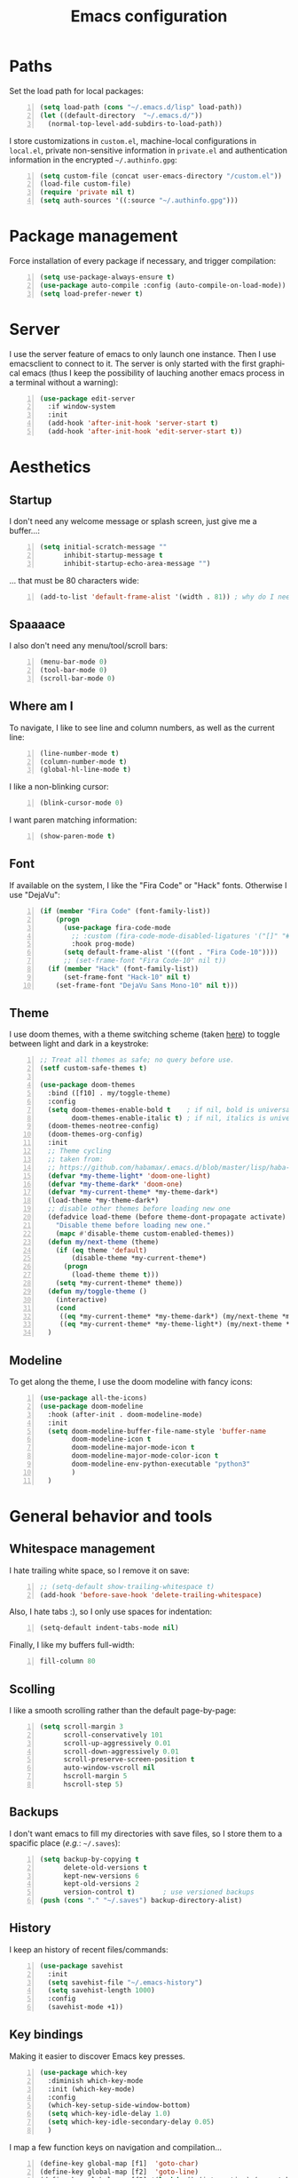 #+TITLE: Emacs configuration
#+LANGUAGE: en

* Paths
  Set the load path for local packages:
  #+BEGIN_SRC emacs-lisp +n
    (setq load-path (cons "~/.emacs.d/lisp" load-path))
    (let ((default-directory  "~/.emacs.d/"))
      (normal-top-level-add-subdirs-to-load-path))
  #+END_SRC

  I store customizations in =custom.el=, machine-local configurations in
  =local.el=, private non-sensitive information in =private.el= and
  authentication information in the encrypted =~/.authinfo.gpg=:
  #+BEGIN_SRC emacs-lisp +n
    (setq custom-file (concat user-emacs-directory "/custom.el"))
    (load-file custom-file)
    (require 'private nil t)
    (setq auth-sources '((:source "~/.authinfo.gpg")))
  #+END_SRC

* Package management
  Force installation of every package if necessary, and
  trigger compilation:
  #+BEGIN_SRC emacs-lisp +n
    (setq use-package-always-ensure t)
    (use-package auto-compile :config (auto-compile-on-load-mode))
    (setq load-prefer-newer t)
  #+END_SRC

* Server
  I use the server feature of emacs to only launch one instance. Then I
  use emacsclient to connect to it. The server is only started with the
  first graphical emacs (thus I keep the possibility of lauching another
  emacs process in a terminal without a warning):
  #+BEGIN_SRC emacs-lisp +n
    (use-package edit-server
      :if window-system
      :init
      (add-hook 'after-init-hook 'server-start t)
      (add-hook 'after-init-hook 'edit-server-start t))
  #+END_SRC

* Aesthetics
** Startup
   I don't need any welcome message or splash screen, just give me a
   buffer...:
   #+BEGIN_SRC emacs-lisp +n
     (setq initial-scratch-message ""
           inhibit-startup-message t
           inhibit-startup-echo-area-message "")
   #+END_SRC
   ... that must be 80 characters wide:
   #+BEGIN_SRC emacs-lisp +n
     (add-to-list 'default-frame-alist '(width . 81)) ; why do I need 81 here?
   #+END_SRC

** Spaaaace
   I also don't need any menu/tool/scroll bars:
   #+BEGIN_SRC emacs-lisp +n
     (menu-bar-mode 0)
     (tool-bar-mode 0)
     (scroll-bar-mode 0)
   #+END_SRC

** Where am I
   To navigate, I like to see line and column numbers, as well as the
   current line:
   #+BEGIN_SRC emacs-lisp +n
     (line-number-mode t)
     (column-number-mode t)
     (global-hl-line-mode t)
   #+END_SRC
   I like a non-blinking cursor:
   #+BEGIN_SRC emacs-lisp +n
     (blink-cursor-mode 0)
   #+END_SRC
   I want paren matching information:
   #+BEGIN_SRC emacs-lisp +n
     (show-paren-mode t)
   #+END_SRC

** Font
   If available on the system, I like the "Fira Code" or "Hack"
   fonts. Otherwise I use "DejaVu":
   #+BEGIN_SRC emacs-lisp +n
     (if (member "Fira Code" (font-family-list))
         (progn
           (use-package fira-code-mode
             ;; :custom (fira-code-mode-disabled-ligatures '("[]" "#{" "#(" "#_" "#_(" "x")) ;; List of ligatures to turn off
             :hook prog-mode)
           (setq default-frame-alist '((font . "Fira Code-10"))))
           ;; (set-frame-font "Fira Code-10" nil t))
       (if (member "Hack" (font-family-list))
           (set-frame-font "Hack-10" nil t)
         (set-frame-font "DejaVu Sans Mono-10" nil t)))
   #+END_SRC

** Theme
   I use doom themes, with a theme switching scheme (taken [[https://github.com/habamax/.emacs.d/blob/master/lisp/haba-appearance.el][here]]) to
   toggle between light and dark in a keystroke:
   #+BEGIN_SRC emacs-lisp +n
     ;; Treat all themes as safe; no query before use.
     (setf custom-safe-themes t)

     (use-package doom-themes
       :bind ([f10] . my/toggle-theme)
       :config
       (setq doom-themes-enable-bold t    ; if nil, bold is universally disabled
             doom-themes-enable-italic t) ; if nil, italics is universally disabled
       (doom-themes-neotree-config)
       (doom-themes-org-config)
       :init
       ;; Theme cycling
       ;; taken from:
       ;; https://github.com/habamax/.emacs.d/blob/master/lisp/haba-appearance.el
       (defvar *my-theme-light* 'doom-one-light)
       (defvar *my-theme-dark* 'doom-one)
       (defvar *my-current-theme* *my-theme-dark*)
       (load-theme *my-theme-dark*)
       ;; disable other themes before loading new one
       (defadvice load-theme (before theme-dont-propagate activate)
         "Disable theme before loading new one."
         (mapc #'disable-theme custom-enabled-themes))
       (defun my/next-theme (theme)
         (if (eq theme 'default)
             (disable-theme *my-current-theme*)
           (progn
             (load-theme theme t)))
         (setq *my-current-theme* theme))
       (defun my/toggle-theme ()
         (interactive)
         (cond
          ((eq *my-current-theme* *my-theme-dark*) (my/next-theme *my-theme-light*))
          ((eq *my-current-theme* *my-theme-light*) (my/next-theme *my-theme-dark*))))
       )
#+END_SRC

** Modeline
   To get along the theme, I use the doom modeline with fancy icons:
   #+BEGIN_SRC emacs-lisp +n
     (use-package all-the-icons)
     (use-package doom-modeline
       :hook (after-init . doom-modeline-mode)
       :init
       (setq doom-modeline-buffer-file-name-style 'buffer-name
             doom-modeline-icon t
             doom-modeline-major-mode-icon t
             doom-modeline-major-mode-color-icon t
             doom-modeline-env-python-executable "python3"
             )
       )
   #+END_SRC

* General behavior and tools
** Whitespace management
   I hate trailing white space, so I remove it on save:
   #+BEGIN_SRC emacs-lisp +n
     ;; (setq-default show-trailing-whitespace t)
     (add-hook 'before-save-hook 'delete-trailing-whitespace)
   #+END_SRC
   Also, I hate tabs :), so I only use spaces for indentation:
   #+BEGIN_SRC emacs-lisp +n
     (setq-default indent-tabs-mode nil)
   #+END_SRC
   Finally, I like my buffers full-width:
   #+BEGIN_SRC emacs-lisp +n
     fill-column 80
   #+END_SRC
** Scolling
   I like a smooth scrolling rather than the default page-by-page:
   #+BEGIN_SRC emacs-lisp +n
     (setq scroll-margin 3
           scroll-conservatively 101
           scroll-up-aggressively 0.01
           scroll-down-aggressively 0.01
           scroll-preserve-screen-position t
           auto-window-vscroll nil
           hscroll-margin 5
           hscroll-step 5)
   #+END_SRC

** Backups
   I don't want emacs to fill my directories with save files, so I
   store them to a spacific place (/e.g./: =~/.saves=):
   #+BEGIN_SRC emacs-lisp +n
(setq backup-by-copying t
      delete-old-versions t
      kept-new-versions 6
      kept-old-versions 2
      version-control t)       ; use versioned backups
(push (cons "." "~/.saves") backup-directory-alist)
#+END_SRC

** History
   I keep an history of recent files/commands:
   #+BEGIN_SRC emacs-lisp +n
(use-package savehist
  :init
  (setq savehist-file "~/.emacs-history")
  (setq savehist-length 1000)
  :config
  (savehist-mode +1))
#+END_SRC

** Key bindings
   Making it easier to discover Emacs key presses.
   #+BEGIN_SRC emacs-lisp +n
     (use-package which-key
       :diminish which-key-mode
       :init (which-key-mode)
       :config
       (which-key-setup-side-window-bottom)
       (setq which-key-idle-delay 1.0)
       (setq which-key-idle-secondary-delay 0.05)
       )
   #+END_SRC
   I map a few function keys on navigation and compilation...
   #+BEGIN_SRC emacs-lisp +n
     (define-key global-map [f1]  'goto-char)
     (define-key global-map [f2]  'goto-line)
     (define-key global-map [f5] '(lambda () (interactive) (revert-buffer nil t nil)))
     (define-key global-map [f6]  'compile)
     (define-key global-map [f8]  'next-error)
     (define-key global-map [shift f8]  'previous-error)
#+END_SRC
   ... and the two-superior on completion:
   #+BEGIN_SRC emacs-lisp +n
     (define-key global-map [?²]  'dabbrev-expand)
   #+END_SRC
   Finally, I re-map =C-x C-b=:
   #+BEGIN_SRC emacs-lisp +n
     (define-key global-map (kbd "C-x C-b") 'electric-buffer-list)
   #+END_SRC

** Buffers
   Don't ask for confirmation when killing current buffer, unless
   there are changes:
   #+BEGIN_SRC emacs-lisp +n
     (global-set-key (kbd "C-x k")
                     '(lambda () (interactive) (kill-buffer (current-buffer))))
   #+END_SRC
** Mini-buffer
   I want to ignore case in the mini-buffer for filename completion:
   #+BEGIN_SRC emacs-lisp +n
     (setq read-file-name-completion-ignore-case t)
   #+END_SRC
   I use Helm for "smart" command completion:
   #+BEGIN_SRC emacs-lisp +n
     (use-package helm-config
       :ensure helm
       :bind
       (("C-c h" . helm-command-prefix)
        ("M-x" . helm-M-x)
        ("M-y" . helm-show-kill-ring)
        ("C-x b" . helm-mini)
        ;; ("C-x C-f" . helm-find-files)
        ;; ("C-x 5 f" . helm-find-files)
        :map helm-map
        ("<tab>" . helm-execute-persistent-action)
        ("C-i" . helm-execute-persistent-action)
        ("C-z" . helm-select-action))
       :config
       (global-unset-key (kbd "C-x c"))
       (setq helm-split-window-inside-p t
             helm-move-to-line-cycle-in-source t
             helm-ff-search-library-in-sexp t
             helm-scroll-amount 8
             helm-ff-file-name-history-use-recentf t
             helm-echo-input-in-header-line t)
       (setq helm-autoresize-max-height 0)
       (setq helm-autoresize-min-height 20)
       (helm-autoresize-mode 1)
       (helm-mode 1))
   #+END_SRC

** Completion
   I use Company for completion, with an on-demand setup:
   #+BEGIN_SRC emacs-lisp +n
     (use-package company
       :hook (after-init . global-company-mode)
       :bind
       (("C-<tab>" . company-complete)
        :map company-active-map ("<tab>" . company-complete-common-or-cycle))
       :config
       (setq company-idle-delay nil ;; on-demand completion
             company-minimum-prefix-length 0
             company-show-numbers t
             company-selection-wrap-around t
             )
       )
   #+END_SRC

** Useful shortcuts with Crux
   The Crux package provides some useful functions for line, buffer of
   file manipulation. I map a few of those functions to the suggested key
   combinations:
   #+BEGIN_SRC emacs-lisp +n
     (use-package crux
       :bind
       (("C-a" . crux-move-beginning-of-line)
        ("C-c o" . crux-open-with)
        ("C-c r" . crux-rename-file-and-buffer)
        )
       )
   #+END_SRC
# ** Undoing
#    I'm not particularly fond of emacs' default undo mechanism. I prefer
#    to see my undos as a tree, which I have with:
#    #+BEGIN_SRC emacs-lisp +n
#      (use-package undo-tree
#        :diminish undo-tree-mode
#        :bind* (("C-x u" . undo-tree-undo)
#                ("C-_" . undo-tree-undo)
#                ("M-m r" . undo-tree-redo)
#                ("M-m U" . undo-tree-visualize))
#        :init
#        (global-undo-tree-mode))
#    #+END_SRC

** Directory navigation
   Now and then, it is useful to navigate files in a directory tree. I do
   this with =neotree=, which I bind to =[f3]=:
   #+BEGIN_SRC emacs-lisp +n
(use-package neotree
  :bind ([f3] . neotree-toggle)
  :config
  (doom-themes-neotree-config)
  )
#+END_SRC

** Cursors
   In some occasions, like refactoring, having multiple cursors visually
   helps:
   #+BEGIN_SRC emacs-lisp +n
(use-package multiple-cursors
  :defer t
  :bind (("C->" . mc/mark-next-like-this)
         ("C-<" . mc/mark-previous-like-this)
         ("C-* C-*" . mc/mark-all-like-this)
         ("C-* C-a" . mc/edit-beginnings-of-lines)
         ("C-* C-e" . mc/edit-ends-of-lines)
         ("C-* C-i" . mc/insert-numbers)))
#+END_SRC

** Saving/restoring session
   Save and restore Emacs status, including buffers, point and window
   configurations.
  #+BEGIN_SRC emacs-lisp +n
    (use-package desktop
      :ensure nil
      :hook
      (after-init . desktop-read)
      (after-init . desktop-save-mode))
  #+END_SRC
* Org
Capture templates are from [[http://doc.norang.ca/org-mode.html#OrgFiles][here]].
#+BEGIN_SRC emacs-lisp +n
  (use-package org
    :bind
    (("C-c l" . org-store-link)
     ("C-c a" . org-agenda)
     ("C-c c" . org-capture))
    :init
    (setq org-todo-keywords
          '((sequence "TODO(t)" "STARTED(s)" "WAITING(w)" "|" "DONE(d)")
            (sequence "DELEGATED" "|" "DEFERRED" "CANCELED(c)")))
    (setq org-todo-keyword-faces
          '(("WAITING" . org-warning) ("DELEGATED" . org-wait)))
    (setq org-enforce-todo-dependencies t)
    (setq org-log-done 'time)
    (setq org-directory "~/Cloud/Org")
    (setq org-capture-templates
          (quote (("t" "Task" entry (file "~/Cloud/Org/refile.org")
                   "* TODO %?\n%U\n%a\n" :empty-lines 1)
                  ("n" "Note" entry (file "~/Cloud/Org/refile.org")
                   "* %? :NOTE:\n%U\n%a\n" :empty-lines 1)
                  ("j" "Journal" entry (file+datetree "~/Cloud/Org/journal.org")
                   "* %?\n%U\n" :empty-lines 1)
                  ("m" "Meeting" entry (file "~/Cloud/Org/refile.org")
                   "* MEETING with %? :MEETING:\n%U"
                   :clock-in t :clock-resume t :empty-lines 1)
                  ("p" "Phone call" entry (file "~/Cloud/Org/refile.org")
                   "* PHONE CALL with %? :PHONE:\n%U"
                   :clock-in t :clock-resume t :empty-lines 1))))
    (setq org-src-fontify-natively t
          org-src-tab-acts-natively t
          org-src-window-setup 'current-window
          org-ellipsis "⤵"
          org-pretty-entities t)
    (add-to-list 'org-structure-template-alist
                 '("el" "#+BEGIN_SRC emacs-lisp\n?\n#+END_SRC"))
    (add-to-list 'org-structure-template-alist
                 '("ml" "#+BEGIN_SRC ocaml\n?\n#+END_SRC"))
    (add-to-list 'org-structure-template-alist
                 '("py" "#+BEGIN_SRC python\n?\n#+END_SRC"))
    (setq org-agenda-files '("~/Cloud/Org")
          org-default-notes-file "~/Cloud/Org/refile.org"
          org-agenda-include-diary nil
          org-agenda-diary-file "~/Cloud/Org/diary.org"
          org-agenda-ndays 10
          org-agenda-start-on-weekday nil
          )
    (setq org-refile-targets (quote ((nil :maxlevel . 4)
                                     (org-agenda-files :maxlevel . 4)))
          org-refile-allow-creating-parent-nodes (quote confirm)
          org-refile-use-outline-path t
          org-outline-path-complete-in-steps nil
          )
    (use-package ox-latex :ensure nil)
    (add-to-list 'org-latex-default-packages-alist '("mathletters" "ucs"))
    (setq org-latex-inputenc-alist '(("utf8" . "utf8x")))
    (add-to-list 'org-latex-packages-alist '("" "minted"))
    (setq org-latex-listings 'minted
          org-latex-pdf-process
          '("pdflatex -shell-escape -interaction nonstopmode -output-directory %o %f"
            "pdflatex -shell-escape -interaction nonstopmode -output-directory %o %f")
          )
    )

  (require 'french-holidays)
  (setq calendar-holidays holiday-french-holidays)

  (org-babel-do-load-languages
   'org-babel-load-languages
   '((emacs-lisp . nil)
     (ocaml . t)
     (python . t)
     (R . t)))
  (setq org-babel-python-command "python3")
  (setq org-confirm-babel-evaluate nil)
#+END_SRC
* Programming
** Git
   I use Magit for version control management with diff-hl as a diff
   tool:
   #+BEGIN_SRC emacs-lisp +n
     (use-package magit
       :bind ("C-x g" . magit-status))

     (use-package diff-hl
       :config
       (add-hook 'magit-post-refresh-hook #'diff-hl-magit-post-refresh)
       (add-hook 'prog-mode-hook 'turn-on-diff-hl-mode)
       (add-hook 'vc-dir-mode-hook 'turn-on-diff-hl-mode))
   #+END_SRC
** Coq
   For interactive Coq proving, I use Proof General:
   #+BEGIN_SRC emacs-lisp +n
(use-package proof-general
  :mode ("\\.v\\'" . coq-mode)
  :init
  (setq proof-splash-enable nil
        proof-sticky-errors t)
  )
#+END_SRC
   For convenience, I also use =company-coq=, with an extended symbols
   list:
   #+BEGIN_SRC emacs-lisp +n
     (use-package company-coq
       :commands (company-coq-mode)
       :hook (coq-mode . company-coq-mode)
       :config
       (setq company-coq-disabled-features '(hello))
       (setq coq-compile-before-require t)
       (setq
        coq-symbols-list
        (lambda ()
          (setq-local prettify-symbols-alist
                      '(("~" . ?¬) ("empty" . ?Ø) ("*" . ?×) ("\\in" . ?\u220A)
                        ("~exists" . ?\u2204)
                        ("Qed." . ?■) ("Defined." . ?□)
                        ("==>*" . (?\u27F9 (Br . Bl) ?*))
                        ("=?" . ?\u225F) ("<=?" . (?\u2264 (Br . Bl) ??))
                        ("\\|" . ?\u21D3)
                        ("[|" . ?\u27E6) ("|]" . ?\u27E7)
                        ;; ("|]\\|" . (?\u27E7 (Br . Bl) ?\u21D3))
                        ("\\(" . ?\u27E8) ("\\)" . ?\u27E9)
                        ("\\:" . ?\u2236) ("|=" . ?\u22A7) ("|->" . ?\u21A6)
                        ("Gamma'" . (?Γ (Br . Bl) ?'))
                        ("Gamma''" . (?Γ (Br . Bl) ?' (Br . Bl) ?'))
                        ("Gamma0" . (?Γ (Br . Bl) ?0))
                        ("Gamma1" . (?Γ (Br . Bl) ?1))
                        ("Gamma2" . (?Γ (Br . Bl) ?2))
                        ("sigma'" . (?σ (Br . Bl) ?'))
                        ("sigma''" . (?σ (Br . Bl) ?' (Br . Bl) ?'))
                        ("sigma0" . (?σ (Br . Bl) ?0))
                        ("sigma1" . (?σ (Br . Bl) ?1))
                        ("sigma2" . (?σ (Br . Bl) ?2))
                        ;; same as other capital letters -> confusing
                        ;; ("Alpha" . ?Α) ("Beta" . ?Β) ("Epsilon" . ?Ε) ("Zeta" . ?Ζ)
                        ;; ("Eta" . ?Η) ("Iota" . ?Ι) ("Kappa" . ?Κ) ("Mu" . ?Μ)
                        ;; ("Nu" . ?Ν) ("Omicron" . ?Ο) ("Rho" . ?Ρ) ("Tau" . ?Τ)
                        ;; ("Upsilon" . ?Υ) ("Chi" . ?Χ)
                        ;; OK
                        ("Gamma" . ?Γ) ("Delta" . ?Δ) ("Theta" . ?Θ) ("Lambda" . ?Λ)
                        ("Xi" . ?Ξ) ("Pi" . ?Π) ("Sigma" . ?Σ) ("Phi" . ?Φ)
                        ("Psi" . ?Ψ) ("Omega" . ?Ω)
                        ("alpha" . ?α) ("beta" . ?β) ("gamma" . ?γ)
                        ("delta" . ?δ) ("epsilon" . ?ε) ("zeta" . ?ζ)
                        ("eta" . ?η) ("theta" . ?θ) ("iota" . ?ι)
                        ("kappa" . ?κ) ("mu" . ?μ)
                        ("nu" . ?ν) ("xi" . ?ξ) ("omicron" . ?ο)
                        ("pi" . ?π) ("rho" . ?ρ) ("sigma" . ?σ)
                        ("tau" . ?τ) ("upsilon" . ?υ) ("phi" . ?φ)
                        ("chi" . ?χ) ("psi" . ?ψ)
                        ;; also confusing?
                        ("lambda" . ?λ) ("omega" . ?ω)
                        ))))
       (add-hook 'coq-mode-hook coq-symbols-list)
       (add-hook 'coq-goals-mode-hook coq-symbols-list)
       (put 'company-coq-fold 'disabled nil)
       )

#+END_SRC

** OCaml
   For OCaml, I use a combination of Tuareg, Merlin (with company) and
   utop. All of this being configured to work with my opam-based OCaml
   distribution:
#+BEGIN_SRC emacs-lisp +n
  (use-package utop
    :hook (tuareg-mode . utop-minor-mode)
    :init
    (autoload 'utop-minor-mode "utop" "Minor mode for utop" t)
    (setq utop-command "opam config exec -- utop -emacs"))

  (use-package tuareg
    :mode (("\\.ml[ilp]?" . tuareg-mode)
           ("\\.mly$" . tuareg-menhir-mode)
           ("[./]opam_?\\'" . tuareg-opam-mode)
           ("_oasis\\'" . conf-mode)
           ("_tags\\'" . conf-mode)
           ("_log\\'" . conf-mode))
    :init
    ;; Setup environment variables using opam
    (dolist
        (var (car (read-from-string
                   (shell-command-to-string "opam config env --sexp"))))
      (setenv (car var) (cadr var)))
    (setq exec-path (split-string (getenv "PATH") path-separator))
    (push (concat (getenv "OCAML_TOPLEVEL_PATH")
                  "/../../share/emacs/site-lisp") load-path)
    (dolist (ext '(".cmo" ".cmx" ".cma" ".cmxa" ".cmi" ".cmt" ".cmti"
                   ".annot" ".depends"))
      (add-to-list 'completion-ignored-extensions ext))
    ;; :config
    ;; (setq tuareg-prettify-symbol-mode t)
    )

  (use-package dune
    :mode ("dune\\'" . dune-mode))

  (use-package merlin-mode
    :ensure merlin
    :hook tuareg-mode
    :init
    (with-eval-after-load 'company
      (add-to-list 'company-backends 'merlin-company-backend))
    (setq merlin-command 'opam))
#+END_SRC

** Python
   Here I just set-up the interpreter to be Python 3 (not necessary on
   most recent Linux systems):
   #+BEGIN_SRC emacs-lisp +n
     (use-package python
       :mode ("\\.py\\'" . python-mode)
       :config
       (setq python-shell-interpreter "python3"))
   #+END_SRC

** Smala
   #+BEGIN_SRC emacs-lisp +n
     (use-package smala-mode
       :load-path "~/.emacs.d/lisp"
       :mode ("\\.sma\\'"))
   #+END_SRC

** BNF
#+BEGIN_SRC emacs-lisp +n
(use-package bnf-mode :mode "\\.bnf\\'")
#+END_SRC
* Writing
  I require left justification with automatic line breaking for anything
  in text mode:
  #+BEGIN_SRC emacs-lisp +n
(add-hook 'text-mode-hook
          (lambda ()
            (auto-fill-mode t)
            (setq default-justification 'left)))
#+END_SRC
** Focus on writing
   I've mapped =[f12]= with =writeroom-mode=, so I can switch quickly to
   a quiet, fullscreen environment with no distraction:
   #+BEGIN_SRC emacs-lisp +n
(use-package writeroom
  :defer t
  :ensure writeroom-mode
  :bind ([f12] . writeroom-mode))
#+END_SRC

** LaTeX
   I use AucTeX with =company-mode=:
   #+BEGIN_SRC emacs-lisp +n
     (use-package latex
       :ensure auctex
       :mode ("\\.tex\\'" . latex-mode)
       :bind (:map LaTeX-mode-map ("C-c l" . TeX-error-overview))
       :init
       (use-package company-auctex :init (company-auctex-init))
       (add-hook 'LaTeX-mode-hook
                 (lambda ()
                   (TeX-PDF-mode)
                   (turn-on-reftex)
                   ;; (setq TeX-debug-bad-boxes t)
                   ;; (setq TeX-debug-warnings t)
                   (TeX-source-correlate-mode)
                   )
                 )
       :config
       (setq TeX-parse-self t) ; Enable parse on load.
       (setq TeX-auto-save t) ; Enable parse on save.
       (setq-default TeX-clean-confirm nil)
       (add-hook 'TeX-language-fr-hook
                 (lambda () (ispell-change-dictionary "francais")))
       (add-hook 'TeX-language-en-hook
                 (lambda () (ispell-change-dictionary "english")))
       )
#+END_SRC
   I also use RefTeX for references management:
   #+BEGIN_SRC emacs-lisp +n
     (use-package reftex
       :defer t
       :init
       (setq reftex-plug-into-AUCTeX t)
       (add-hook 'LaTeX-mode-hook 'turn-on-reftex))
   #+END_SRC

** Watch your language!
   I use =aspell= for spelling:
   #+BEGIN_SRC emacs-lisp +n
(setq ispell-program-name "aspell")
#+END_SRC
   Also, I'm currently trying =writegood= for style checking:
   #+BEGIN_SRC emacs-lisp +n
(use-package writegood-mode
  :bind
  ("C-c g"     . writegood-mode)
  ("C-c C-g g" . writegood-grade-level)
  ("C-c C-g e" . writegood-reading-ease))
#+END_SRC
   Search Thesaurus for synonyms:
#+BEGIN_SRC emacs-lisp +n
  (use-package synosaurus
    :ensure t
    :ensure popup
    :bind (("C-c C-s l" . synosaurus-lookup)
           ("C-c C-s r" . synosaurus-choose-and-replace)
           ("C-c C-s i" . synosaurus-choose-and-insert))
    :config
    (setq-default synosaurus-backend 'synosaurus-backend-wordnet)
    (setq-default synosaurus-choose-method 'popup)
    (add-hook 'after-init-hook #'synosaurus-mode))
#+END_SRC
** PDF
   I sometimes like to open PDFs directly in emacs, which I do with
   PDF-tools:
   #+BEGIN_SRC emacs-lisp +n
(use-package pdf-view
  :ensure pdf-tools
  :mode ("\\.pdf\\'" . pdf-view-mode)
  :config
  (add-hook 'TeX-after-compilation-finished-functions
            #'TeX-revert-document-buffer)
  (setq pdf-annot-activate-created-annotations t)
  )
#+END_SRC
* Mail
  I sometimes read my mail in emacs, with Wanderlust. The "private"
  configuration is in =.wl=, the rest is in the following:
  #+BEGIN_SRC emacs-lisp +n
    (use-package wanderlust
      :commands (wl wl-other-frame)
      :bind ("C-c m" . wl-other-frame)
      :init
      (setq wl-summary-line-format "%T%P %D/%M (%W) %h:%m %t%[%25(%c %f%) %] %s"
            wl-summary-width 150)
      (setq wl-message-ignored-field-list '("^.*:")
            wl-message-visible-field-list
            '("^\\(To\\|Cc\\):"
              "^Subject:"
              "^From:"
              "^Organization:"
              "^\\(Posted\\|Date\\):"
              )
            wl-message-sort-field-list
            '("^From" "^Organization:" "^Subject" "^Date" "^To" "^Cc")
            )
      (setq wl-forward-subject-prefix "Fwd: " )    ;; use "Fwd: " not "Forward: "
      ;; from a WL-mailinglist post by David Bremner
      ;; Invert behaviour of with and without argument replies.
      ;; just the author
      (setq wl-draft-reply-without-argument-list
            '(("Reply-To" ("Reply-To") nil nil)
              ("Mail-Reply-To" ("Mail-Reply-To") nil nil)
              ("From" ("From") nil nil)))
      ;; bombard the world
      (setq wl-draft-reply-with-argument-list
            '(("Followup-To" nil nil ("Followup-To"))
              ("Mail-Followup-To" ("Mail-Followup-To") nil ("Newsgroups"))
              ("Reply-To" ("Reply-To") ("To" "Cc" "From") ("Newsgroups"))
              ("From" ("From") ("To" "Cc") ("Newsgroups"))))
      (setq wl-use-folder-petname '(modeline ask-folder read-folder))
      (setq wl-summary-showto-folder-regexp ".*Sent.*")
      (setq mime-view-buttons-visible nil
            mime-view-mailcap-files '("~/.emacs.d/mailcap")
            mime-play-find-every-situations nil
            mime-play-delete-file-immediately nil)
      (add-hook 'mime-view-mode-hook
                #'(lambda () (setq show-trailing-whitespace nil)))
      )
  #+END_SRC
* Other specific tools
** Passwords
#+BEGIN_SRC emacs-lisp +n
(use-package pass)
#+END_SRC
** Finance
   #+BEGIN_SRC emacs-lisp +n
     (use-package ledger-mode
       :mode ("\\.\\(h?ledger\\|journal\\|j\\)$")
       ;; :hook (ledger-mode-hook . orgstruct-mode)
       :config
       (add-hook 'ledger-mode-hook 'orgstruct-mode)
       (setq ledger-binary-path "hledger"
             ledger-mode-should-check-version nil
             ledger-report-links-in-register nil
             ledger-init-file-name " "
             ledger-report-auto-width nil
             ledger-report-use-native-highlighting nil
             )
       )
   #+END_SRC
** CSV
   #+BEGIN_SRC emacs-lisp +n
(use-package csv-mode :mode "\\.[Cc][Ss][Vv]\\'")
   #+END_SRC
** Window$ files
   The following functions handle DOS-style end of lines:
   #+BEGIN_SRC emacs-lisp +n
(defun dos-to-unix ()
  "Cut all visible ^M from the current buffer."
  (interactive)
  (save-excursion
    (goto-char (point-min))
    (while (search-forward "\r" nil t)
      (replace-match ""))))

(defun unix-to-dos ()
  (interactive)
  (save-excursion
    (goto-char (point-min))
    (while (search-forward "\n" nil t)
      (replace-match "\r\n"))))
#+END_SRC
